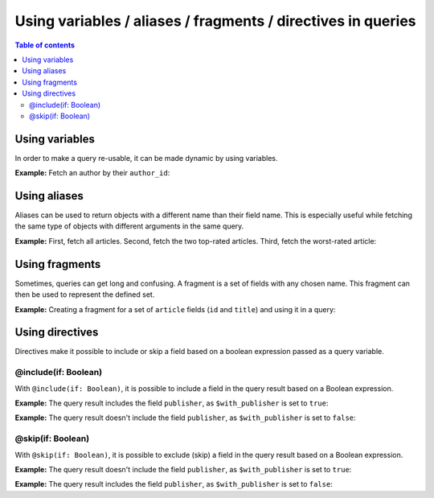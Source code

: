 .. meta::
   :description: Use variables, aliases, fragments and directives in Hasura queries
   :keywords: hasura, docs, query, variable, alias, fragment, directive

.. _variables_aliases_fragments_directives:

Using variables / aliases / fragments / directives in queries
=============================================================

.. contents:: Table of contents
  :backlinks: none
  :depth: 2
  :local:

Using variables
---------------

In order to make a query re-usable, it can be made dynamic by using variables.

**Example:** Fetch an author by their ``author_id``:

.. graphiql::
  :view_only:
  :query:
    query getArticles($author_id: Int!) {
      articles(
        where: { author_id: { _eq: $author_id } }
      ) {
        id
        title
      }
    }
  :response:
    {
      "data": {
        "articles": [
          {
            "id": 15,
            "title": "How to climb Mount Everest"
          },
          {
            "id": 6,
            "title": "How to be successful on broadway"
          }
        ]
      }
    }
  :variables:
    {
      "author_id": 1
    }

Using aliases
-------------

Aliases can be used to return objects with a different name than their field name. This is especially useful while
fetching the same type of objects with different arguments in the same query.

**Example:** First, fetch all articles. Second, fetch the two top-rated articles. Third, fetch the worst-rated article:

.. graphiql::
  :view_only:
  :query:
    query getArticles {
      articles {
        title
        rating
      }
      topTwoArticles: articles(
        order_by: {rating: desc},
        limit: 2
      ) {
        title
        rating
      }
      worstArticle: articles(
        order_by: {rating: asc},
        limit: 1
      ) {
        title
        rating
      }
    }
  :response:
    {
      "data": {
        "articles": [
          {
            "title": "How to climb Mount Everest",
            "rating": 4
          },
          {
            "title": "How to be successful on broadway",
            "rating": 20
          },
          {
            "title": "How to make fajitas",
            "rating": 6
          }
        ],
        "topTwoArticles": [
          {
            "title": "How to be successful on broadway",
            "rating": 20
          },
          {
            "title": "How to make fajitas",
            "rating": 6
          }
        ],
        "worstArticle": [
          {
            "title": "How to climb Mount Everest",
            "rating": 4
          }
        ]
      }
    }

Using fragments
---------------

Sometimes, queries can get long and confusing. A fragment is a set of fields with any chosen name. This fragment
can then be used to represent the defined set.

**Example:** Creating a fragment for a set of ``article`` fields (``id`` and ``title``) and using it in a query:

.. graphiql::
  :view_only:
  :query:
    fragment articleFields on articles {
      id
      title
    }
    query getArticles {
      articles {
        ...articleFields
      }
      topTwoArticles: articles(
        order_by: {rating: desc},
        limit: 2
      ) {
        ...articleFields
      }
    }
  :response:
    {
      "data": {
        "articles": [
          {
            "id": 3,
            "title": "How to make fajitas"
          },
          {
            "id": 15,
            "title": "How to climb Mount Everest"
          },
          {
            "id": 6,
            "title": "How to be successful on broadway"
          }
        ],
        "topTwoArticles": [
          {
            "id": 6,
            "title": "How to be successful on broadway"
          },
          {
            "id": 3,
            "title": "How to make fajitas"
          }
        ]
      }
    }

Using directives
----------------

Directives make it possible to include or skip a field based on a boolean expression passed as a query
variable.

@include(if: Boolean)
^^^^^^^^^^^^^^^^^^^^^

With ``@include(if: Boolean)``, it is possible to include a field in the query result based on a Boolean expression.

**Example:** The query result includes the field ``publisher``, as ``$with_publisher`` is set to ``true``:

.. graphiql::
  :view_only:
  :query:
    query getArticles($with_publisher: Boolean!) {
      articles {
        title
        publisher @include(if: $with_publisher)
      }
    }
  :response:
    {
      "data": {
        "articles": [
          {
            "title": "How to climb Mount Everest",
            "publisher": "Mountain World"
          },
          {
            "title": "How to be successful on broadway",
            "publisher": "Broadway World"
          },
          {
            "title": "How to make fajitas",
            "publisher": "Fajita World"
          }
        ]
      }
    }
  :variables:
    {
      "with_publisher": true
    }

**Example:** The query result doesn't include the field ``publisher``, as ``$with_publisher`` is set to ``false``:

.. graphiql::
  :view_only:
  :query:
    query getArticles($with_publisher: Boolean!) {
      articles {
        title
        publisher @include(if: $with_publisher)
      }
    }
  :response:
    {
      "data": {
        "articles": [
          {
            "title": "How to climb Mount Everest"
          },
          {
            "title": "How to be successful on broadway"
          },
          {
            "title": "How to make fajitas"
          }
        ]
      }
    }
  :variables:
    {
      "with_publisher": false
    }

@skip(if: Boolean)
^^^^^^^^^^^^^^^^^^

With ``@skip(if: Boolean)``, it is possible to exclude (skip) a field in the query result based on a Boolean expression.

**Example:** The query result doesn't include the field ``publisher``, as ``$with_publisher`` is set to ``true``:

.. graphiql::
  :view_only:
  :query:
    query getArticles($with_publisher: Boolean!) {
      articles {
        title
        publisher @skip(if: $with_publisher)
      }
    }
  :response:
    {
      "data": {
        "articles": [
          {
            "title": "How to climb Mount Everest"
          },
          {
            "title": "How to be successful on broadway"
          },
          {
            "title": "How to make fajitas"
          }
        ]
      }
    }
  :variables:
    {
      "with_publisher": true
    }

**Example:** The query result includes the field ``publisher``, as ``$with_publisher`` is set to ``false``:

.. graphiql::
  :view_only:
  :query:
    query getArticles($with_publisher: Boolean!) {
      articles {
        title
        publisher @skip(if: $with_publisher)
      }
    }
  :response:
    {
      "data": {
        "articles": [
          {
            "title": "How to climb Mount Everest",
            "publisher": "Mountain World"
          },
          {
            "title": "How to be successful on broadway",
            "publisher": "Broadway World"
          },
          {
            "title": "How to make fajitas",
            "publisher": "Fajita World"
          }
        ]
      }
    }
  :variables:
    {
      "with_publisher": false
    }
